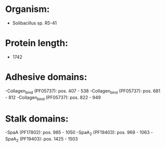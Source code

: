 * Organism:
- Solibacillus sp. R5-41
* Protein length:
- 1742
* Adhesive domains:
-Collagen_bind (PF05737): pos. 407 - 538
-Collagen_bind (PF05737): pos. 681 - 812
-Collagen_bind (PF05737): pos. 822 - 949
* Stalk domains:
-SpaA (PF17802): pos. 985 - 1050
-SpaA_2 (PF19403): pos. 969 - 1063
-SpaA_2 (PF19403): pos. 1425 - 1503

